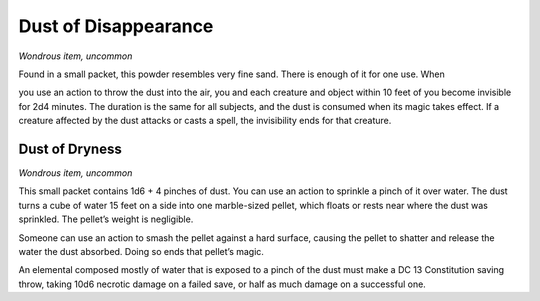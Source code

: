 
.. _srd_Dust-of-Disappearance:

Dust of Disappearance
------------------------------------------------------


*Wondrous item, uncommon*

Found in a small packet, this powder resembles very fine sand. There is
enough of it for one use. When

you use an action to throw the dust into the air, you and each creature
and object within 10 feet of you become invisible for 2d4 minutes. The
duration is the same for all subjects, and the dust is consumed when its
magic takes effect. If a creature affected by the dust attacks or casts
a spell, the invisibility ends for that creature.

Dust of Dryness
^^^^^^^^^^^^^^^

*Wondrous item, uncommon*

This small packet contains 1d6 + 4 pinches of dust. You can use an
action to sprinkle a pinch of it over water. The dust turns a cube of
water 15 feet on a side into one marble-­sized pellet, which floats or
rests near where the dust was sprinkled. The pellet’s weight is
negligible.

Someone can use an action to smash the pellet against a hard surface,
causing the pellet to shatter and release the water the dust absorbed.
Doing so ends that pellet’s magic.

An elemental composed mostly of water that is
exposed to a pinch of the dust must make a DC 13 Constitution saving
throw, taking 10d6 necrotic damage on a failed save, or half as much
damage on a successful one.

